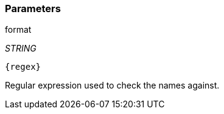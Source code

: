 === Parameters

.format
****
_STRING_

[subs="attributes"]
----
{regex}
----

Regular expression used to check the names against.
****
